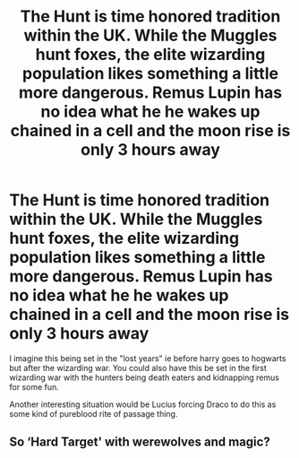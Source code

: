 #+TITLE: The Hunt is time honored tradition within the UK. While the Muggles hunt foxes, the elite wizarding population likes something a little more dangerous. Remus Lupin has no idea what he he wakes up chained in a cell and the moon rise is only 3 hours away

* The Hunt is time honored tradition within the UK. While the Muggles hunt foxes, the elite wizarding population likes something a little more dangerous. Remus Lupin has no idea what he he wakes up chained in a cell and the moon rise is only 3 hours away
:PROPERTIES:
:Author: SorcerorsSinnohStone
:Score: 6
:DateUnix: 1585592137.0
:DateShort: 2020-Mar-30
:FlairText: Prompt
:END:
I imagine this being set in the "lost years" ie before harry goes to hogwarts but after the wizarding war. You could also have this be set in the first wizarding war with the hunters being death eaters and kidnapping remus for some fun.

Another interesting situation would be Lucius forcing Draco to do this as some kind of pureblood rite of passage thing.


** So ‘Hard Target' with werewolves and magic?
:PROPERTIES:
:Author: One_Hell_Of_A_Bird
:Score: 1
:DateUnix: 1585615099.0
:DateShort: 2020-Mar-31
:END:
